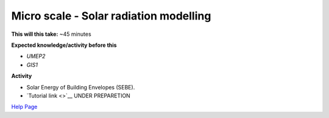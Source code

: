 .. _UMEP3:

Micro scale - Solar radiation modelling
~~~~~~~~~~~~~~~~~~~~~~~~~~~~~~~~~~~~~~~

**This will this take:** ~45 minutes

**Expected knowledge/activity before this**

-  `UMEP2`
-  `GIS1`

**Activity**

-  Solar Energy of Building Envelopes (SEBE).

-  `Tutorial
   link <>`__ UNDER PREPARETION

`Help Page <https://urban-meteorology-reading.github.io/UMEP-Workshop.io/Need-help.html>`__

